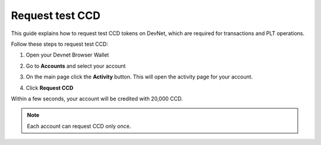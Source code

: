 .. _plt-request-ccd:

Request test CCD
================

This guide explains how to request test CCD tokens on DevNet, which are required for transactions and PLT operations.

Follow these steps to request test CCD:

1. Open your Devnet Browser Wallet
2. Go to **Accounts** and select your account
3. On the main page click the **Activity** button. This will open the activity page for your account.

   .. image:: Images/request-CCD1.png
      :alt: select activity in menu
      :width: 50%

4. Click **Request CCD**

   .. image:: Images/request-CCD2.png
      :alt: select request CCD
      :width: 50%

Within a few seconds, your account will be credited with 20,000 CCD.

.. note::
   Each account can request CCD only once.


